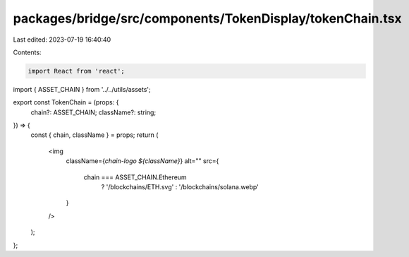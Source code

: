 packages/bridge/src/components/TokenDisplay/tokenChain.tsx
==========================================================

Last edited: 2023-07-19 16:40:40

Contents:

.. code-block:: tsx

    import React from 'react';
import { ASSET_CHAIN } from '../../utils/assets';

export const TokenChain = (props: {
  chain?: ASSET_CHAIN;
  className?: string;
}) => {
  const { chain, className } = props;
  return (
    <img
      className={`chain-logo ${className}`}
      alt=""
      src={
        chain === ASSET_CHAIN.Ethereum
          ? '/blockchains/ETH.svg'
          : '/blockchains/solana.webp'
      }
    />
  );
};


